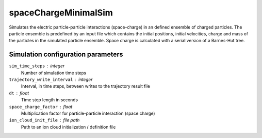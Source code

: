 .. _application-spaceChargeMinimalSim:

=====================
spaceChargeMinimalSim
=====================

Simulates the electric particle-particle interactions (space-charge) in an defined ensemble of charged particles. The particle ensemble is predefined by an input file which contains the initial positions, initial velocities, charge and mass of the particles in the simulated particle ensemble. Space charge is calculated with a serial version of a Barnes-Hut tree. 


Simulation configuration parameters 
===================================

``sim_time_steps`` : integer
    Number of simulation time steps

``trajectory_write_interval`` : integer
    Interval, in time steps, between writes to the trajectory result file

``dt`` : float
    Time step length in seconds 

``space_charge_factor`` : float
    Multiplication factor for particle-particle interaction (space charge) 

``ion_cloud_init_file`` : file path
    Path to an ion cloud initialization / definition file 

